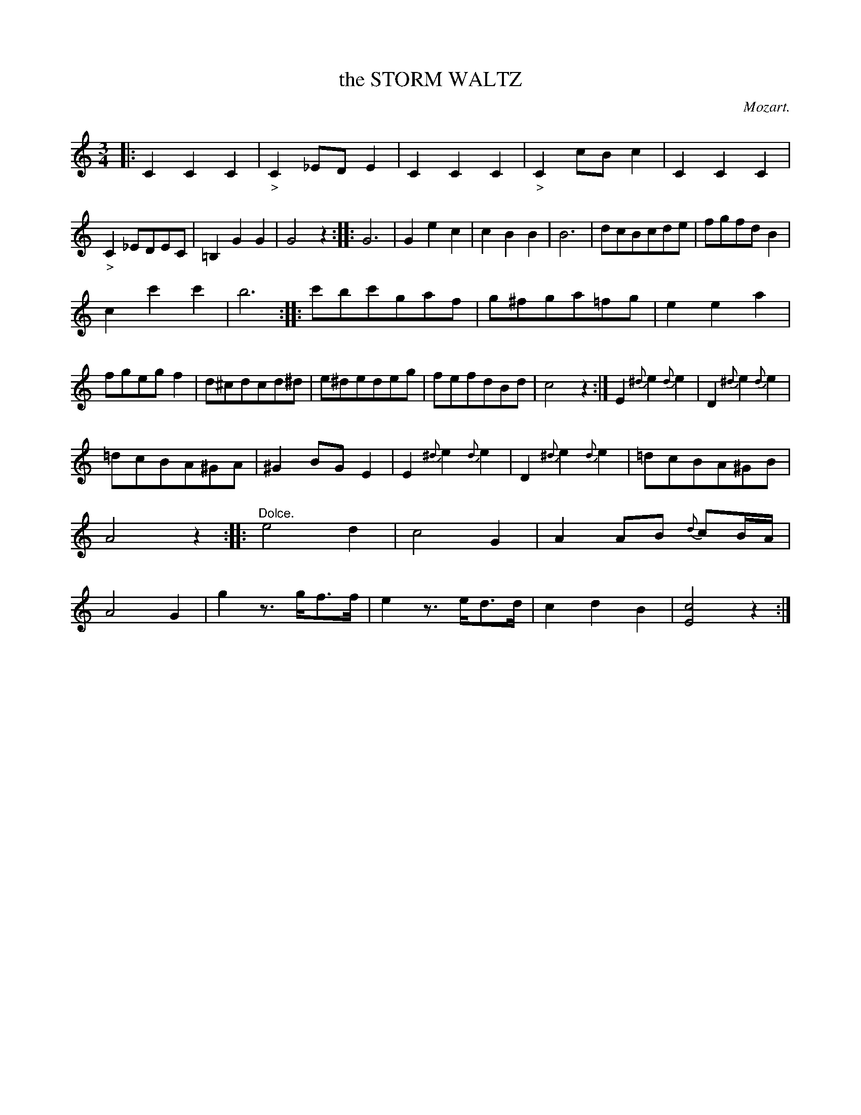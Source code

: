 X: 11252
T: the STORM WALTZ
C: Mozart.
%R: waltz
B: W. Hamilton "Universal Tune-Book" Vol. 1 Glasgow 1844 p.125 #2
S: http://imslp.org/wiki/Hamilton's_Universal_Tune-Book_(Various)
Z: 2016 John Chambers <jc:trillian.mit.edu>
N: Moved 8th-rest "pickup" of strain 2 to end of 1st strain, to fix the rhythm of repeats.
N: Added dots to rests in bars 37,38 to fix the rhythm.
M: 3/4
L: 1/8
K: C
%%slurgraces yes
%%graceslurs yes
% - - - - - - - - - - - - - - - - - - - - - - - - -
|:\
C2C2C2 | "_>"C2_EDE2 | C2C2C2 | "_>"C2cBc2 |\
C2C2C2 | "_>"C2_EDEC | =B,2G2G2 | G4 z2 ::\
G6 | G2e2c2 | c2B2B2 | B6 |\
dcBcde | fgfdB2 |
c2c'2c'2 | b6 ::\
c'bc'gaf | g^fga=fg | e2e2a2 | fgegf2 |\
d^cdcd^d | e^dedeg | fefdBd | c4z2 :|\
E2{^d}e2{d}e2 | D2{^d}e2{d}e2 |
=dcBA^GA | ^G2BGE2 |\
E2{^d}e2{d}e2 | D2{^d}e2{d}e2 | =dcBA^GB | A4z2 ::\
"^Dolce."e4d2 | c4G2 | A2AB {d}cB/A/ | A4G2 |\
g2z>gf>f | e2z>ed>d | c2d2B2 | [c4E4]z2 :|
% - - - - - - - - - - - - - - - - - - - - - - - - -
